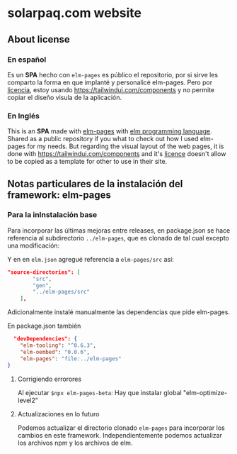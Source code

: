 
* solarpaq.com website

** About license
*** En español
Es un *SPA* hecho con ~elm-pages~ es público el repositorio, por si sirve les comparto la forma en que implanté y personalicé elm-pages.
Pero por [[https://www.notion.so/Tailwind-UI-License-644418bb34ad4fa29aac9b82e956a867][licencia]], estoy usando https://tailwindui.com/components y no permite copiar el diseño visula de la aplicación.

*** En Inglés
This is an *SPA* made with [[https://github.com/dillonkearns/elm-pages/][elm-pages]] with [[https://elm-lang.org/][elm programming language]]. Shared as a public repository if you what to check out how I used elm-pages for my needs. But regarding the visual layout of the web pages, it is done with https://tailwindui.com/components and it's  [[https://www.notion.so/Tailwind-UI-License-644418bb34ad4fa29aac9b82e956a867][licence]] doesn't allow to be copied as a template for other to use in their site.

** Notas particulares de la instalación del framework: elm-pages
*** Para la inInstalación base
Para incorporar las últimas mejoras entre releases, en package.json se hace referencia al subdirectorio  ~../elm-pages~, que es clonado de tal cual excepto una modificación:

Y en en  ~elm.json~ agregué referencia a ~elm-pages/src~ así:

#+begin_src json
"source-directories": [
        "src",
        "gen",
        "../elm-pages/src"
    ],
#+end_src

Adicionalmente instalé manualmente las dependencias que pide elm-pages.

En package.json también

#+begin_src json
  "devDependencies": {
    "elm-tooling": "^0.6.3",
    "elm-oembed": "0.0.6",
    "elm-pages": "file:../elm-pages"
}
#+end_src

**** Corrigiendo errorores
Al ejecutar ~$npx elm-pages-beta~:
Hay que instalar global "elm-optimize-level2"

**** Actualizaciones en lo futuro
Podemos actualizar el directorio clonado ~elm-pages~ para incorporar los cambios en este framework.
Independientemente podemos actualizar los archivos npm y los archivos de elm.

